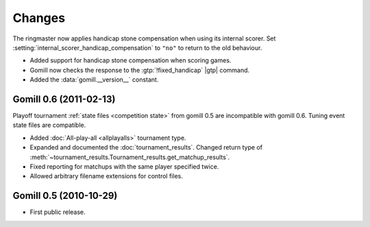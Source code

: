 Changes
=======

The ringmaster now applies handicap stone compensation when using its internal
scorer. Set :setting:`internal_scorer_handicap_compensation` to ``"no"`` to
return to the old behaviour.

* Added support for handicap stone compensation when scoring games.

* Gomill now checks the response to the :gtp:`!fixed_handicap` |gtp| command.

* Added the :data:`gomill.__version__` constant.


Gomill 0.6 (2011-02-13)
-----------------------

Playoff tournament :ref:`state files <competition state>` from gomill 0.5 are
incompatible with gomill 0.6. Tuning event state files are compatible.

* Added :doc:`All-play-all <allplayalls>` tournament type.

* Expanded and documented the :doc:`tournament_results`. Changed return type
  of :meth:`~tournament_results.Tournament_results.get_matchup_results`.

* Fixed reporting for matchups with the same player specified twice.

* Allowed arbitrary filename extensions for control files.


Gomill 0.5 (2010-10-29)
-----------------------

* First public release.


